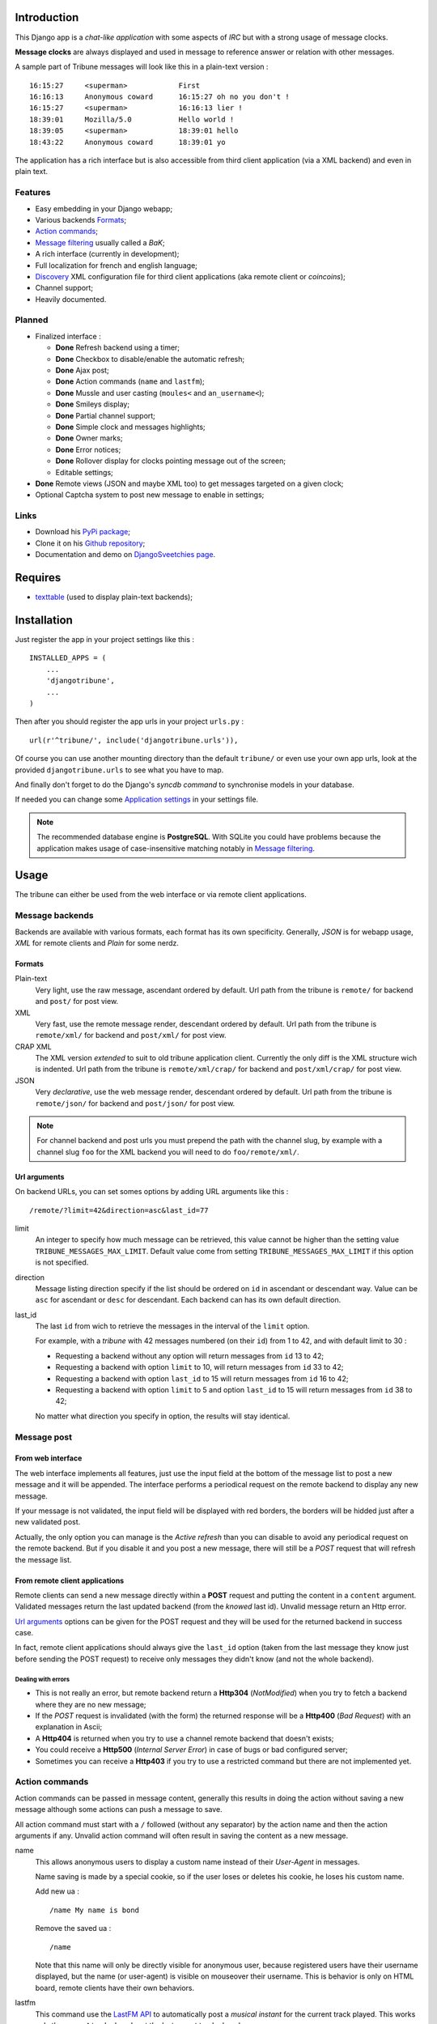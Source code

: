 .. _Django internationalization system: https://docs.djangoproject.com/en/dev/topics/i18n/
.. _LastFM API: http://www.lastfm.fr/api/intro

Introduction
============

This Django app is a *chat-like application* with some aspects of *IRC* but with a 
strong usage of message clocks.

**Message clocks** are always displayed and used in message to reference answer or 
relation with other messages.

A sample part of Tribune messages will look like this in a plain-text version : ::
    
    16:15:27     <superman>            First
    16:16:13     Anonymous coward      16:15:27 oh no you don't !
    16:15:27     <superman>            16:16:13 lier !
    18:39:01     Mozilla/5.0           Hello world !
    18:39:05     <superman>            18:39:01 hello
    18:43:22     Anonymous coward      18:39:01 yo

The application has a rich interface but is also accessible from third client 
application (via a XML backend) and even in plain text.

Features
********

* Easy embedding in your Django webapp;
* Various backends `Formats`_;
* `Action commands`_;
* `Message filtering`_ usually called a *BaK*;
* A rich interface (currently in development);
* Full localization for french and english language;
* `Discovery`_ XML configuration file for third client applications (aka remote client 
  or *coincoins*);
* Channel support;
* Heavily documented.

Planned
*******

* Finalized interface :

  * **Done** Refresh backend using a timer;
  * **Done** Checkbox to disable/enable the automatic refresh;
  * **Done** Ajax post;
  * **Done** Action commands (``name`` and ``lastfm``);
  * **Done** Mussle and user casting (``moules<`` and ``an_username<``);
  * **Done** Smileys display;
  * **Done** Partial channel support;
  * **Done** Simple clock and messages highlights;
  * **Done** Owner marks;
  * **Done** Error notices;
  * **Done** Rollover display for clocks pointing message out of the screen;
  * Editable settings;

* **Done** Remote views (JSON and maybe XML too) to get messages targeted on a given clock;
* Optional Captcha system to post new message to enable in settings;

Links
*****

* Download his `PyPi package <http://pypi.python.org/pypi/djangotribune>`_;
* Clone it on his `Github repository <https://github.com/sveetch/djangotribune>`_;
* Documentation and demo on `DjangoSveetchies page <http://sveetchies.sveetch.net/djangotribune/>`_.

Requires
========

* `texttable <http://pypi.python.org/pypi/texttable/0.8.1>`_ (used to display 
  plain-text backends);

Installation
============

Just register the app in your project settings like this : ::

    INSTALLED_APPS = (
        ...
        'djangotribune',
        ...
    )

Then after you should register the app urls in your project ``urls.py`` : ::

    url(r'^tribune/', include('djangotribune.urls')),

Of course you can use another mounting directory than the default ``tribune/`` or even 
use your own app urls, look at the provided ``djangotribune.urls`` to see what you have 
to map.

And finally don't forget to do the Django's *syncdb command* to synchronise models in your 
database.

If needed you can change some `Application settings`_ in your settings file.

.. NOTE:: The recommended database engine is **PostgreSQL**. With SQLite you could have 
          problems because the application makes usage of case-insensitive matching 
          notably in `Message filtering`_.

Usage
=====

The tribune can either be used from the web interface or via remote client applications.

Message backends
****************

Backends are available with various formats, each format has its own specificity. 
Generally, *JSON* is for webapp usage, *XML* for remote clients and *Plain* for some 
nerdz.

Formats
-------

Plain-text
    Very light, use the raw message, ascendant ordered by default. Url path from the 
    tribune is ``remote/`` for backend and ``post/`` for post view.
XML
    Very fast, use the remote message render, descendant ordered by default. Url path from 
    the tribune is ``remote/xml/`` for backend and ``post/xml/`` for post view.
CRAP XML
    The XML version *extended* to suit to old tribune application client. Currently the 
    only diff is the XML structure wich is indented. Url path from the tribune is 
    ``remote/xml/crap/`` for backend and ``post/xml/crap/`` for post view.
JSON
    Very *declarative*, use the web message render, descendant ordered by default. Url 
    path from the tribune is ``remote/json/`` for backend and ``post/json/`` for post 
    view.

.. NOTE:: For channel backend and post urls you must prepend the path with the channel 
          slug, by example with a channel slug ``foo`` for the XML backend you will need 
          to do ``foo/remote/xml/``.
                  

Url arguments
-------------

On backend URLs, you can set somes options by adding URL arguments like this : ::
    
    /remote/?limit=42&direction=asc&last_id=77

limit
    An integer to specify how much message can be retrieved, this value cannot be higher 
    than the setting value ``TRIBUNE_MESSAGES_MAX_LIMIT``. Default value come from 
    setting ``TRIBUNE_MESSAGES_MAX_LIMIT`` if this option is not specified.
direction
    Message listing direction specify if the list should be ordered on ``id`` in 
    ascendant or descendant way. Value can be ``asc`` for ascendant or ``desc`` for 
    descendant. Each backend can has its own default direction.
last_id
    The last ``id`` from wich to retrieve the messages in the interval of the ``limit`` 
    option.
    
    For example, with a *tribune* with 42 messages numbered (on their ``id``) from 1 
    to 42, and with default limit to 30 :
    
    * Requesting a backend without any option will return messages from ``id`` 13 to 42;
    * Requesting a backend with option ``limit`` to 10, will return messages from ``id`` 
      33 to 42;
    * Requesting a backend with option ``last_id`` to 15 will return messages from ``id`` 
      16 to 42;
    * Requesting a backend with option ``limit`` to 5 and option ``last_id`` to 15 will 
      return messages from ``id`` 38 to 42;
    
    No matter what direction you specify in option, the results will stay identical.

Message post
************

From web interface
------------------

The web interface implements all features, just use the input field at the bottom of the message 
list to post a new message and it will be appended. The interface performs a periodical request 
on the remote backend to display any new message.

If your message is not validated, the input field will be displayed with red borders, the borders will 
be hidded just after a new validated post.

Actually, the only option you can manage is the *Active refresh* than you can disable to avoid any 
periodical request on the remote backend. But if you disable it and you post a new message, there will 
still be a *POST* request that will refresh the message list.

From remote client applications
-------------------------------

Remote clients can send a new message directly within a **POST** request and putting the 
content in a ``content`` argument. Validated messages return the last updated backend (from 
the *knowed* last id). Unvalid message return an Http error.

`Url arguments`_ options can be given for the POST request and they will be used for the returned 
backend in success case.

In fact, remote client applications should always give the 
``last_id`` option (taken from the last message they know just before sending the POST 
request) to receive only messages they didn't know (and not the whole backend).

Dealing with errors
...................

* This is not really an error, but remote backend return a **Http304** (*NotModified*) when 
  you try to fetch a backend where they are no new message;
* If the *POST* request is invalidated (with the form) the returned response will be a 
  **Http400** (*Bad Request*) with an explanation in Ascii;
* A **Http404** is returned when you try to use a channel remote backend that 
  doesn't exists;
* You could receive a **Http500** (*Internal Server Error*) in case of bugs or bad 
  configured server;
* Sometimes you can receive a **Http403** if you try to use a restricted command but 
  there are not implemented yet.

Action commands
***************

Action commands can be passed in message content, generally this results in doing the 
action without saving a new message although some actions can push a message to save.

All action command must start with a ``/`` followed (without any separator) by the 
action name and then the action arguments if any. Unvalid action command will often 
result in saving the content as a new message.

name
    This allows anonymous users to display a custom name instead of their *User-Agent* in 
    messages.
    
    Name saving is made by a special cookie, so if the user loses or deletes his cookie, 
    he loses his custom name.
    
    Add new ua : ::
    
        /name My name is bond
    
    Remove the saved ua : ::
    
        /name
    
    Note that this name will only be directly visible for anonymous user, because 
    registered users have their username displayed, but the name (or user-agent) is 
    visible on mouseover their username. This is behavior is only on HTML board, remote 
    clients have their own behaviors.
lastfm
    This command use the `LastFM <http://www.last.fm/>`_ `API <http://www.last.fm/api>`_ 
    to automatically post a *musical instant* for the current 
    track played. This works only the **current** track played, not the last recent 
    track played.
    
    You should specify an *username* in argument within the action, it will be used as 
    the username account on LastFM from where to search the current track.
    
    Generally, you will do like this : ::
    
        /lastfm instant myname
    
    But if you are authenticated on the tribune and your username is the same as on your 
    LastFM account, you can do like this : ::
    
        /lastfm instant
    
    This will result in a message like this :
        
        **====> Moment Artist - Title <====**
bak
    Intended for users to manage their message filters, see `Message filtering`_ for a 
    full explanation.

Message filtering
*****************

All users (registred and anonymous) can manage their own entries for filtering messages 
on various pattern. These filters are stored in the user session in an object called BaK 
as *Boîte à Kons* (eg: *Idiots box*) which is persistent in your session.

That being so an user can lose his session (by a very long inactivity or when logged out) 
so there are option to **save** the filters in your BaK in your profile in database then 
after you can **load** them in your session when needed.

There is two ways to manage filters from your bak :

* You can use **the easy way** which always assumes you use an exact pattern, this is the 
  purpose of options **add** and **del** than expects only two arguments, a target and 
  the pattern;
* Or you can use **the verbose way** which expects three arguments respectively the target, 
  the kind and the pattern, this is the purpose of options **set** and **remove**;

Available arguments
-------------------

target
    The part of the message which will be used to apply the filter, available targets are :
    
    * ``ua`` for the user-agent;
    * ``author`` for the author username only effective for messages from registered used;
    * ``message`` for the message in his raw version (as it was posted).
kind
    The kind of matching filter that will be used. Only used in the *verbose way* 
    options, for the *easy way* this is always forced to an exact matching.
    
    Kinds are written like *operators*, the available kinds are :
    
    * ``*=`` for Case-sensitive containment test;
    * ``|=`` for Case-insensitive containment test;
    * ``==`` for Case-sensitive exact match;
    * ``~=`` for Case-insensitive exact match;
    * ``^=`` for Case-sensitive starts-with;
    * ``$=`` for Case-sensitive ends-with.
pattern
    The pattern to match by the filter. This is a simple string and not a regex pattern. 
    You can use space in your pattern without quoting it.

Options details
---------------

add
    The *easy way* to add a new filter. This requires two arguments, the target and the 
    pattern like that : ::
        
        /bak add author Badboy
del
    The *easy way* to drop a filter. This requires two arguments, the target and the 
    pattern that you did have used, like that : ::
        
        /bak del author Badboy
set
    The *verbose way* to add a new filter. This requires three arguments, the target, the 
    kind operator and the pattern like that : ::
        
        /bak set author == Badboy
remove
    The *verbose way* to drop a filter. This requires three arguments, the target, the 
    kind operator and the pattern like that : ::
        
        /bak remove author == Badboy
save
    To save your current filters in your session to your profile in database, this works only 
    for registered users. 
    
    Saving your filters will overwrite all your previous saved filters, so if you just 
    want to add new filters, load the previously saved filters before.
    
    This is option does not require any argument : ::
        
        /bak save
load
    To load your previously saved filters in your current session. If you allready have 
    filters in your current session this will overwrite them.
    
    This is option does not requires any argument : ::
        
        /bak load
on
    To enable message filtering using your filters in current session. A new session have 
    message filtering enabled by default.
    
    This is option does not requires any argument : ::
        
        /bak on
off
    To disable message filtering using your filters in current session. The filters will 
    not be dropped out of your session so you can enable them after if needed.
    
    This is option does not requires any argument : ::
        
        /bak off
reset
    To clear all your filters in current session. You can use this option followed after 
    by a save action to clear your saved filters too.
    
    This is option does not requires any argument : ::
        
        /bak reset

.. NOTE:: Messages filters will not be retroactive on displays on remote clients, only 
          for new message to come after your command actions. So generally you will have 
          to reload your client to see applied filters on messages posted before your 
          command actions.

Examples
--------

You want to avoid displaying message from the registered user ``BadBoy``, you will do : ::
    
        /bak add author Badboy

You want to avoid displaying all message containing a reference to ``http://perdu.com`` you will do : ::
        
        /bak set message *= http://perdu.com

You want to avoid displaying message from all user with an user-agent from ``Mozilla`` : ::
    
        /bak set ua *= Mozilla

Application settings
====================

All default app settings are located in the ``settings_local.py`` file of ``djangotribune``, you can modify them in your 
project settings.

.. NOTE:: All app settings are overwritten if present in your project settings with the exception of 
          dict variables. This is to be remembered when you want to add a new entry in a list variable, you will have to 
          copy the default version in your settings with the new entry otherwise default variable will be lost.

TRIBUNE_LOCKED
    When set to ``True`` all anonymous users will be rejected from any request on remote 
    views, post views and board views, only registred users will continue to access to 
    these views. 
    
    By default this is set to ``False`` so anonymous and registred users have full access 
    to any *public views*.
TRIBUNE_MESSAGES_DEFAULT_LIMIT
    Default message limit to display in backend. 
    
    Requires an integer, by default this is set to 50.
TRIBUNE_MESSAGES_MAX_LIMIT
    The maximum value allowed for the message limit option. Limit option used beyond this 
    will be set to this maximum value. 
    
    Requires an integer, by default this is set to 100.
TRIBUNE_MESSAGES_POST_MAX_LENGTH
    Maximum length (in characters) for the content message. 
    
    Require an integer, by default this is set to 500. You have no real limit on this 
    value because this is stored in full text field without limit.
TRIBUNE_SMILEYS_URL
    `Template string <http://docs.python.org/library/string.html#formatstrings>`_ for 
    smileys URL, this is where you can set the wanted smiley host. By default this is set to : ::
        
        http://sfw.totoz.eu/{0}.gif
        
    So the host will be *sfw.totoz.eu*.
TRIBUNE_TITLES
    List of titles randomly displayed on tribune boards. 
    
    The default one allready contains many titles.
TRIBUNE_LASTFM_API_URL
    The URL to use to request the `LastFM API`_ used within ``lastfm`` action command.
TRIBUNE_LASTFM_API_KEY
    The Application key to use for on requests made to `LastFM API`_.
TRIBUNE_INTERFACE_REFRESH_SHIFTING
    The default time in milli-seconds between each backend refresh request on the interface.

Discovery
*********

Discovery files describes the needed configuration to use a tribune with third client 
applications.

They are simple XML files for describe configuration to access to the remote backend and 
to post new message, plus some other options and parameters.

You can access them at location ``/discovery.config`` under the path of the tribune, 
so for the default tribune this is usually : ::

    /tribune/discovery.config

And for a channel with the slug name "foo", it will be : ::

    /tribune/foo/discovery.config


Internationalization and localization
=====================================

This application make usage of the `Django internationalization system`_, see the Django documentation about this if 
you want to add a new language translation.
